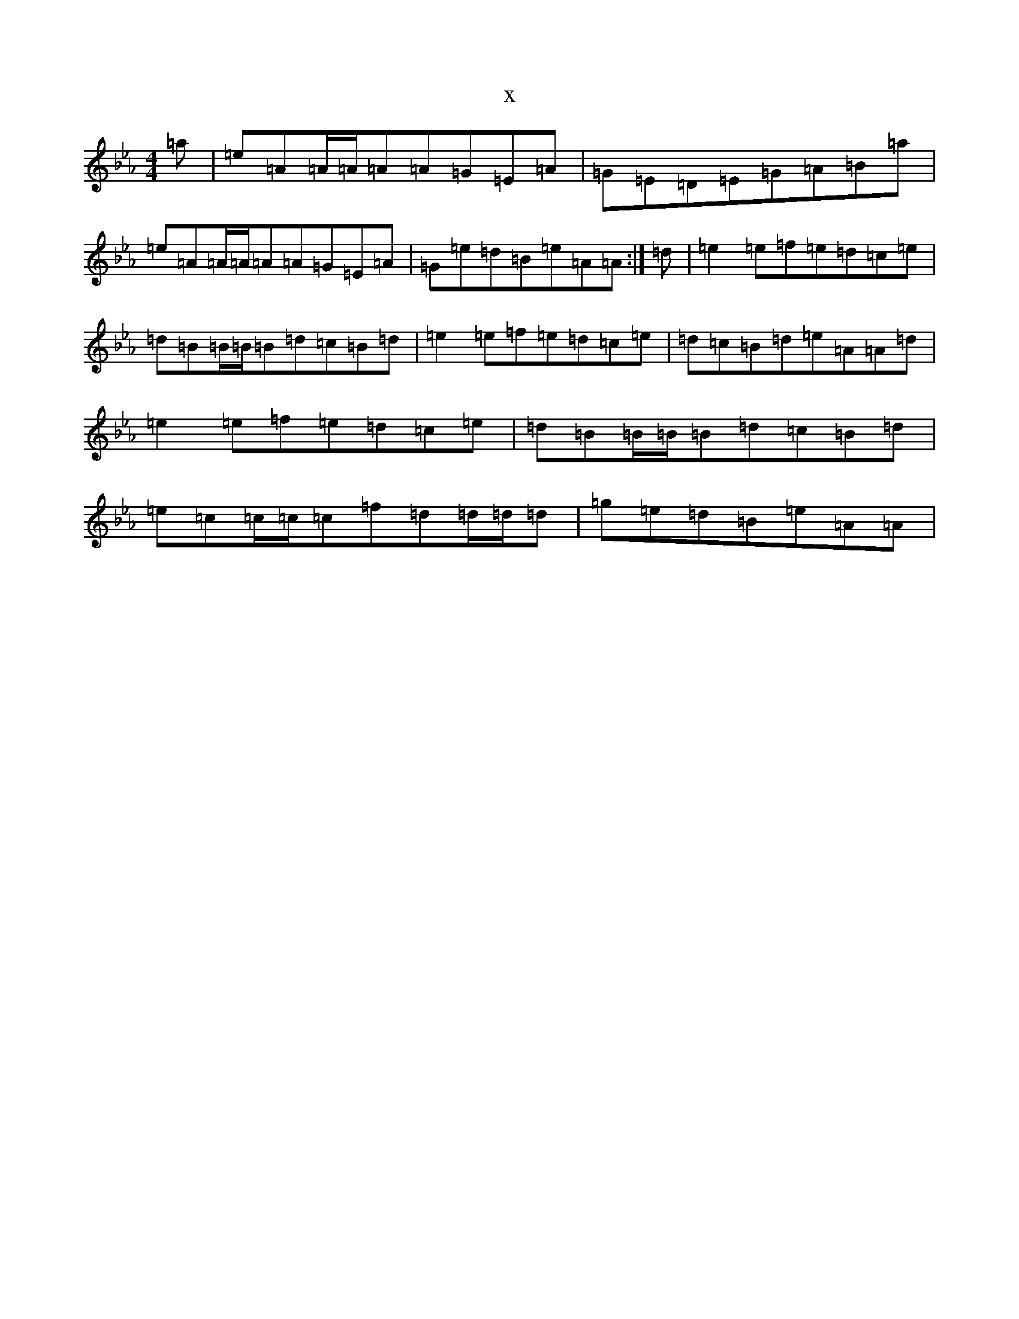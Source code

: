 X:6128
T:x
L:1/8
M:4/4
K: C minor
=a|=e=A=A/2=A/2=A=A=G=E=A|=G=E=D=E=G=A=B=a|=e=A=A/2=A/2=A=A=G=E=A|=G=e=d=B=e=A=A:|=d|=e2=e=f=e=d=c=e|=d=B=B/2=B/2=B=d=c=B=d|=e2=e=f=e=d=c=e|=d=c=B=d=e=A=A=d|=e2=e=f=e=d=c=e|=d=B=B/2=B/2=B=d=c=B=d|=e=c=c/2=c/2=c=f=d=d/2=d/2=d|=g=e=d=B=e=A=A|
